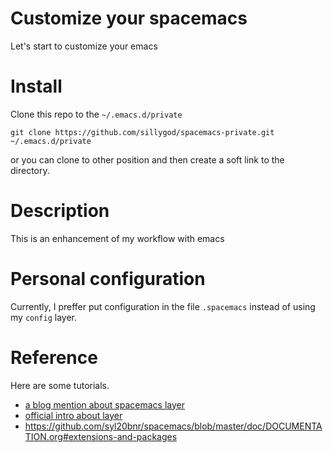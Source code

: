 * Customize your spacemacs

Let's start to customize your emacs

* Install
  
Clone this repo to the =~/.emacs.d/private=

#+begin_src shell
git clone https://github.com/sillygod/spacemacs-private.git ~/.emacs.d/private
#+end_src

or you can clone to other position and then create a soft link to the directory.

* Description
  
This is an enhancement of my workflow with emacs

* Personal configuration

Currently, I preffer put configuration in the file =.spacemacs= instead of using my =config= layer.

* Reference
  
Here are some tutorials.

- [[http://www.modernemacs.com/post/migrate-layers/][a blog mention about spacemacs layer]]
- [[http://spacemacs.org/doc/QUICK_START.html][official intro about layer]]
- https://github.com/syl20bnr/spacemacs/blob/master/doc/DOCUMENTATION.org#extensions-and-packages
